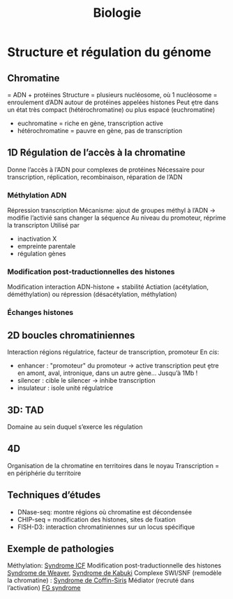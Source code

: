 #+title: Biologie
* Structure et régulation du génome
** Chromatine
= ADN + protéines
Structure = plusieurs nucléosome, où 1 nucléosome = enroulement d’ADN autour de protéines appelées histones
Peut ḙtre dans un état très compact (hétérochromatine) ou plus espacé (euchromatine)
[[./img/chromatine.png]]
- euchromatine = riche en gène, transcription active
- hétérochromatine = pauvre en gène, pas de transcription
** 1D Régulation de l’accès à la chromatine
Donne l’accès à l’ADN pour complexes de protéines
Nécessaire pour transcription, réplication, recombinaison, réparation de l’ADN
*** Méthylation ADN
Répression transcription
Mécanisme: ajout de groupes méthyl à l’ADN -> modifie l’activié sans changer la séquence
Au niveau du promoteur, réprime la transcripton
Utilisé par
- inactivation X
- empreinte parentale
- régulation gènes
*** Modification post-traductionnelles des histones
Modification interaction ADN-histone + stabilité
Actiation (acétylation, déméthylation) ou répression (désacétylation, méthylation)
*** Échanges histones
** 2D boucles chromatiniennes
Interaction régions régulatrice, facteur de transcription, promoteur
[[./img/boucle-chromatine.png]]
En /cis/:
- enhancer : "promoteur" du promoteur -> active transcription
  peut ḙtre en amont, aval, intronique, dans un autre gène...
  Jusqu’à 1Mb !
- silencer : cible le silencer -> inhibe transcription
- insulateur : isole unité régulatrice
** 3D: TAD
Domaine au sein duquel s’exerce les régulation
[[./img/tad.png]]
** 4D
Organisation de la chromatine en territoires dans le noyau
Transcription = en périphérie du territoire
** Techniques d’études
- DNase-seq: montre régions où chromatine est décondensée
- CHIP-seq = modification des histones, sites de fixation
- FISH-D3: interaction chromatiniennes sur un locus spécifique
** Exemple de pathologies
Méthylation: [[file:maladies.org::*Syndrome ICF][Syndrome ICF]]
Modification post-traductionnelle des histones [[file:maladies.org::*Syndrome de Weaver][Syndrome de Weaver]], [[file:maladies.org::*Syndrome de Kabuki][Syndrome de Kabuki]]
Complexe SWI/SNF (remodèle la chromatine) : [[file:maladies.org::*Syndrome de Coffin-Siris][Syndrome de Coffin-Siris]]
Médiator (recruté dans l’activation) [[file:maladies.org::*FG syndrome][FG syndrome]]
